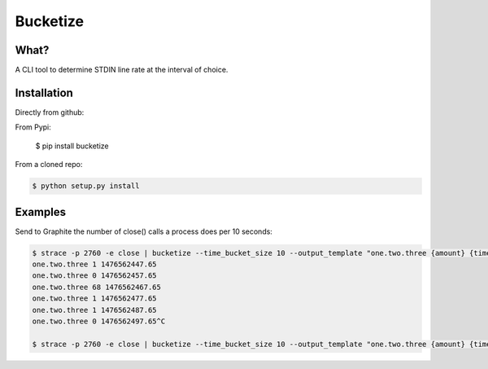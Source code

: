 =========
Bucketize
=========

What?
-----

A CLI tool to determine STDIN line rate at the interval of choice.

Installation
------------

Directly from github:

.. code-block::bash

    $ pip install git+https://github.com/smetj/bucketize.git


From Pypi:

    $ pip install bucketize


From a cloned repo:

.. code-block:: bash

    $ python setup.py install



Examples
--------

Send to Graphite the number of close() calls a process does per 10 seconds:


.. code-block:: bash

    $ strace -p 2760 -e close | bucketize --time_bucket_size 10 --output_template "one.two.three {amount} {time}"
    one.two.three 1 1476562447.65
    one.two.three 0 1476562457.65
    one.two.three 68 1476562467.65
    one.two.three 1 1476562477.65
    one.two.three 1 1476562487.65
    one.two.three 0 1476562497.65^C

    $ strace -p 2760 -e close | bucketize --time_bucket_size 10 --output_template "one.two.three {amount} {time}"| nc graphite-server 2003




